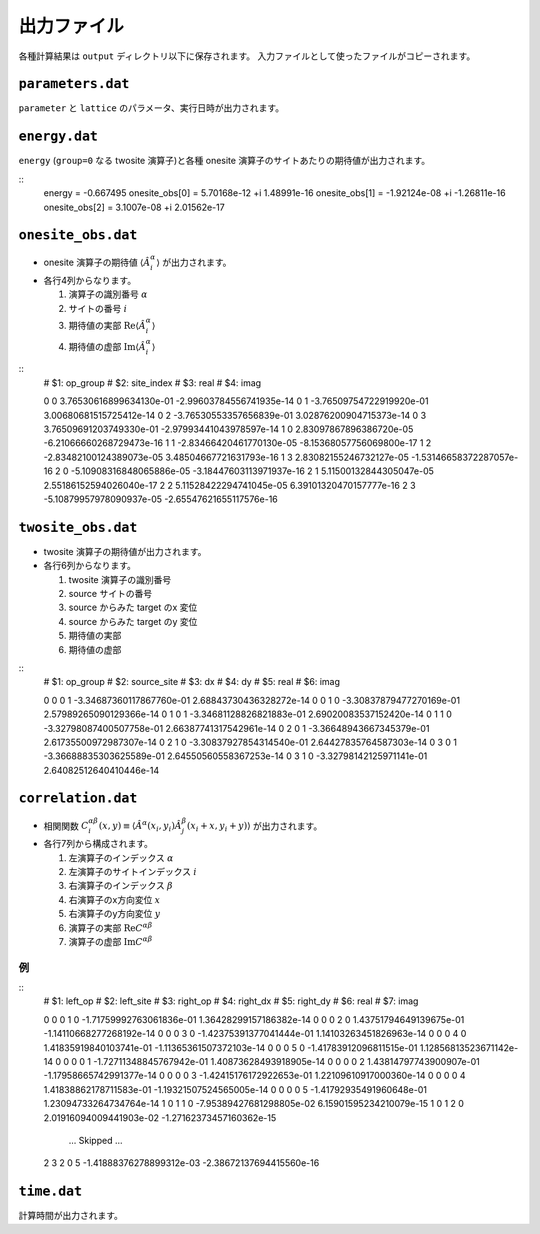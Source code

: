 .. highlight:: none

出力ファイル
---------------------------------

各種計算結果は ``output`` ディレクトリ以下に保存されます。
入力ファイルとして使ったファイルがコピーされます。


``parameters.dat``
=====================

``parameter`` と ``lattice`` のパラメータ、実行日時が出力されます。


``energy.dat``
================

``energy`` (``group=0`` なる twosite 演算子)と各種 onesite 演算子のサイトあたりの期待値が出力されます。

::
   energy = -0.667495
   onesite_obs[0] = 5.70168e-12 +i 1.48991e-16
   onesite_obs[1] = -1.92124e-08 +i -1.26811e-16
   onesite_obs[2] = 3.1007e-08 +i 2.01562e-17


``onesite_obs.dat``
=====================


-  onesite 演算子の期待値 :math:`\langle\hat{A}^\alpha_i\rangle` が出力されます。
-  各行4列からなります。

   1. 演算子の識別番号 :math:`\alpha`
   2. サイトの番号 :math:`i`
   3. 期待値の実部 :math:`\mathrm{Re}\langle\hat{A}^\alpha_i\rangle`
   4. 期待値の虚部 :math:`\mathrm{Im}\langle\hat{A}^\alpha_i\rangle`


::
   # $1: op_group
   # $2: site_index
   # $3: real
   # $4: imag

   0 0 3.76530616899634130e-01 -2.99603784556741935e-14
   0 1 -3.76509754722919920e-01 3.00680681515725412e-14
   0 2 -3.76530553357656839e-01 3.02876200904715373e-14
   0 3 3.76509691203749330e-01 -2.97993441043978597e-14
   1 0 2.83097867896386720e-05 -6.21066660268729473e-16
   1 1 -2.83466420461770130e-05 -8.15368057756069800e-17
   1 2 -2.83482100124389073e-05 3.48504667721631793e-16
   1 3 2.83082155246732127e-05 -1.53146658372287057e-16
   2 0 -5.10908316848065886e-05 -3.18447603113971937e-16
   2 1 5.11500132844305047e-05 2.55186152594026040e-17
   2 2 5.11528422294741045e-05 6.39101320470157777e-16
   2 3 -5.10879957978090937e-05 -2.65547621655117576e-16

``twosite_obs.dat``
======================

-  twosite 演算子の期待値が出力されます。
-  各行6列からなります。

   1. twosite 演算子の識別番号
   2. source サイトの番号
   3. source からみた target のx 変位
   4. source からみた target のy 変位
   5. 期待値の実部
   6. 期待値の虚部


::
   # $1: op_group
   # $2: source_site
   # $3: dx
   # $4: dy
   # $5: real
   # $6: imag

   0 0 0 1 -3.34687360117867760e-01 2.68843730436328272e-14
   0 0 1 0 -3.30837879477270169e-01 2.57989265090129366e-14
   0 1 0 1 -3.34681128826821883e-01 2.69020083537152420e-14
   0 1 1 0 -3.32798087400507758e-01 2.66387741317542961e-14
   0 2 0 1 -3.36648943667345379e-01 2.61735500972987307e-14
   0 2 1 0 -3.30837927854314540e-01 2.64427835764587303e-14
   0 3 0 1 -3.36688835303625589e-01 2.64550560558367253e-14
   0 3 1 0 -3.32798142125971141e-01 2.64082512640410446e-14

``correlation.dat``
=====================

-  相関関数 :math:`C^{\alpha \beta}_i(x,y) \equiv \langle \hat{A}^\alpha(x_i,y_i) \hat{A}^\beta_j(x_i+x,y_i+y) \rangle` が出力されます。
-  各行7列から構成されます。

   1. 左演算子のインデックス :math:`\alpha`
   2. 左演算子のサイトインデックス :math:`i`
   3. 右演算子のインデックス :math:`\beta`
   4. 右演算子のx方向変位 :math:`x`
   5. 右演算子のy方向変位 :math:`y`
   6. 演算子の実部 :math:`\mathrm{Re}C^{\alpha \beta}`
   7. 演算子の虚部 :math:`\mathrm{Im}C^{\alpha \beta}`

例
~~

::
   # $1: left_op
   # $2: left_site
   # $3: right_op
   # $4: right_dx
   # $5: right_dy
   # $6: real
   # $7: imag

   0 0 0 1 0 -1.71759992763061836e-01 1.36428299157186382e-14 
   0 0 0 2 0 1.43751794649139675e-01 -1.14110668277268192e-14 
   0 0 0 3 0 -1.42375391377041444e-01 1.14103263451826963e-14 
   0 0 0 4 0 1.41835919840103741e-01 -1.11365361507372103e-14 
   0 0 0 5 0 -1.41783912096811515e-01 1.12856813523671142e-14 
   0 0 0 0 1 -1.72711348845767942e-01 1.40873628493918905e-14 
   0 0 0 0 2 1.43814797743900907e-01 -1.17958665742991377e-14 
   0 0 0 0 3 -1.42415176172922653e-01 1.22109610917000360e-14 
   0 0 0 0 4 1.41838862178711583e-01 -1.19321507524565005e-14 
   0 0 0 0 5 -1.41792935491960648e-01 1.23094733264734764e-14 
   1 0 1 1 0 -7.95389427681298805e-02 6.15901595234210079e-15 
   1 0 1 2 0 2.01916094009441903e-02 -1.27162373457160362e-15 
    ... Skipped ...
   2 3 2 0 5 -1.41888376278899312e-03 -2.38672137694415560e-16 

``time.dat``
=====================

計算時間が出力されます。

